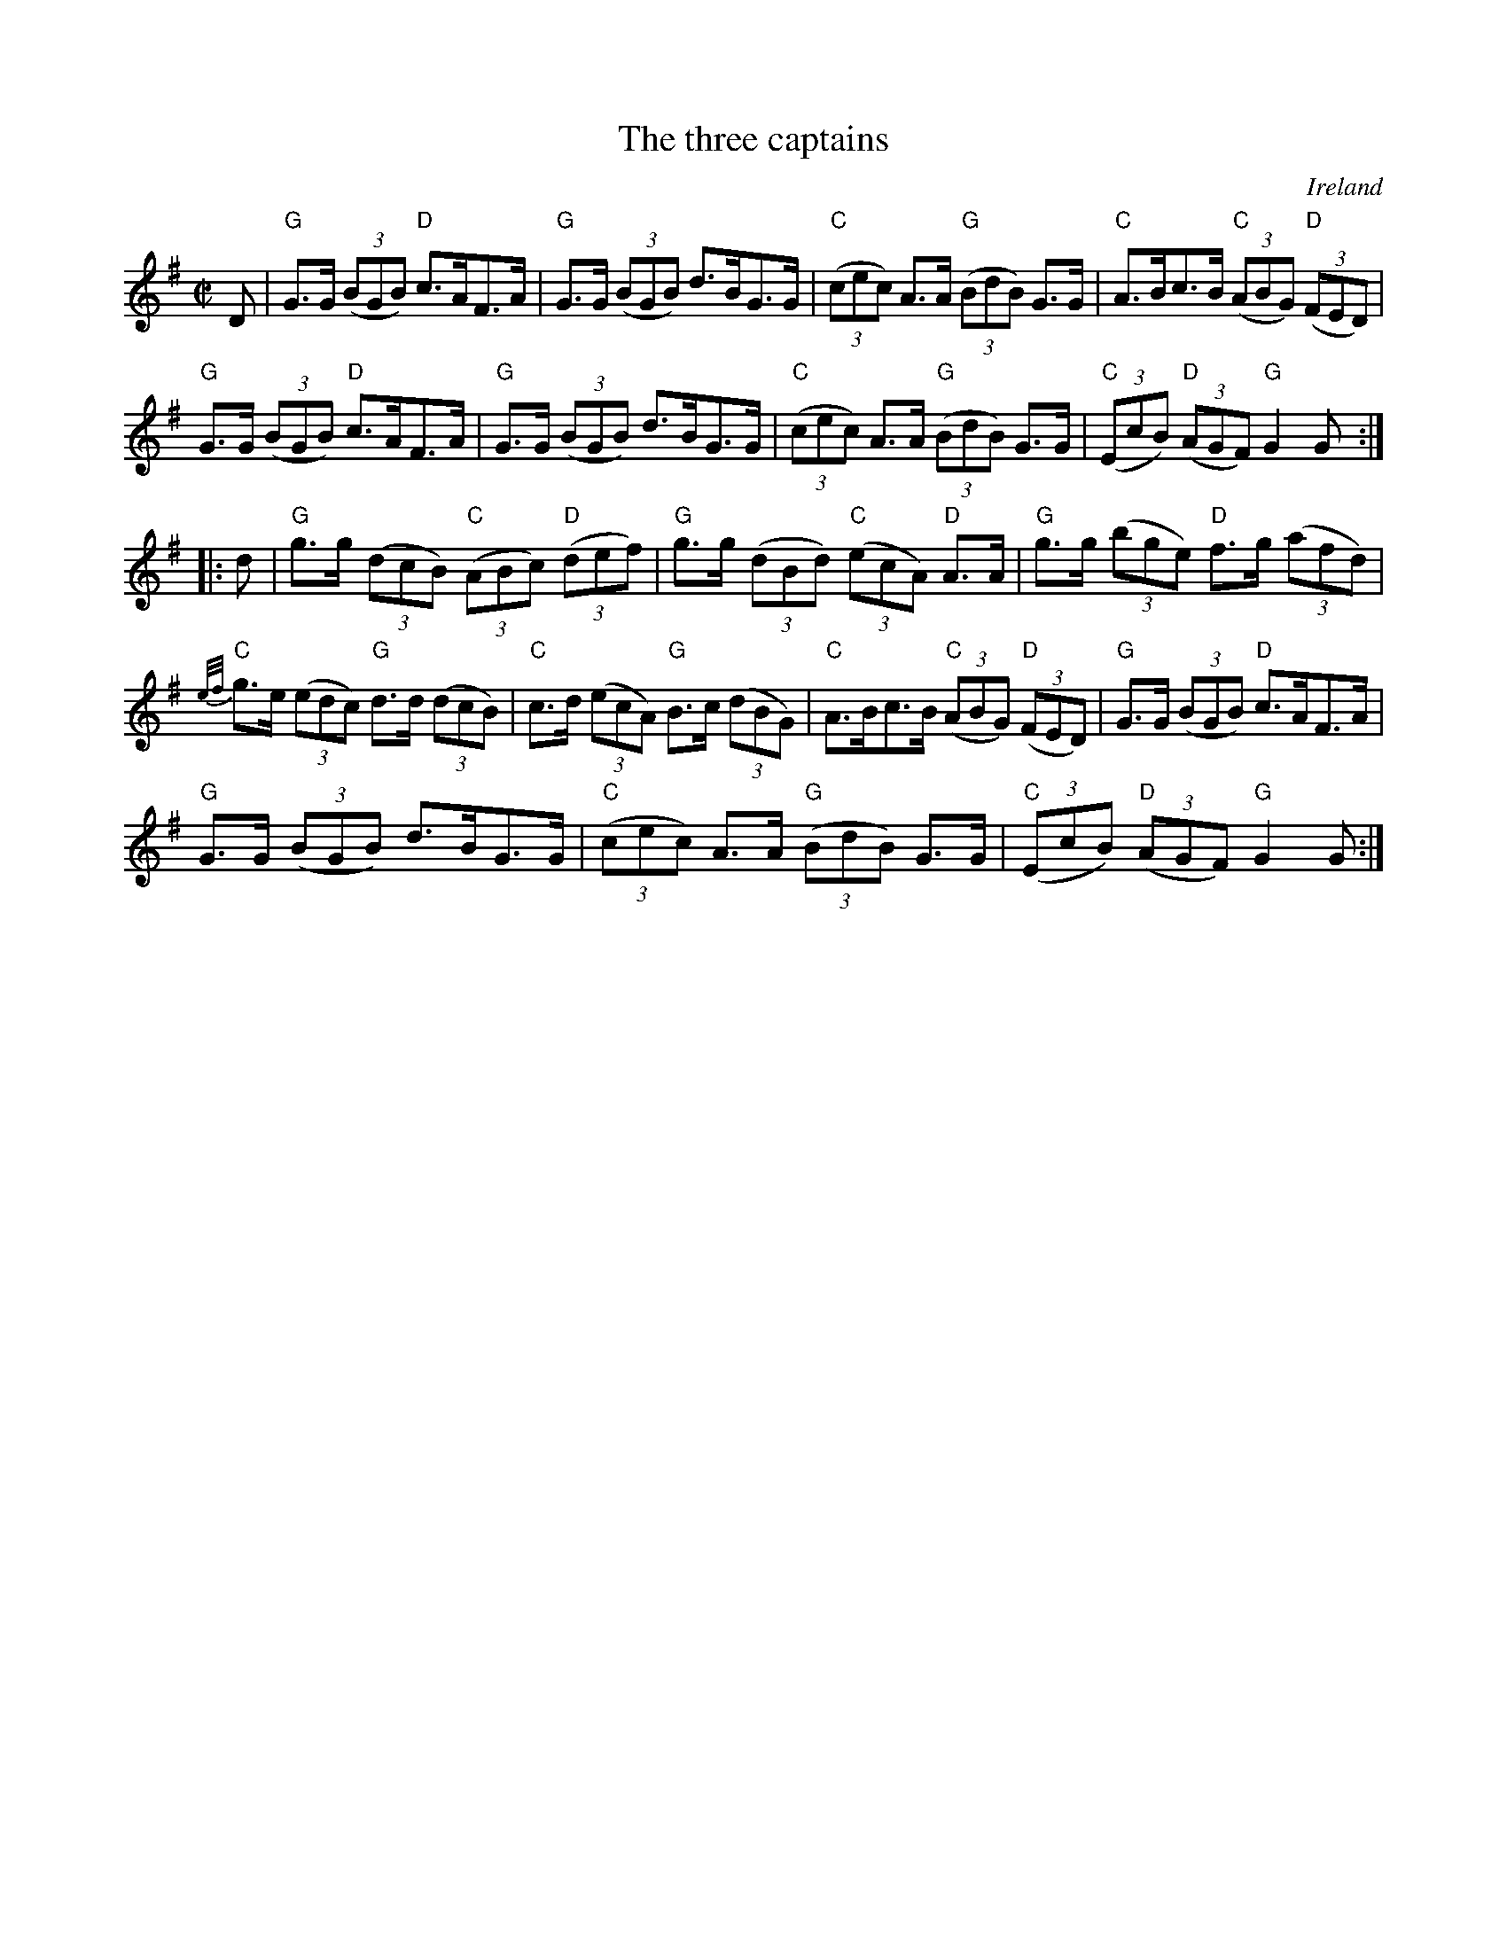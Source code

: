 X:960
T:The three captains
R:Set Dance
O:Ireland
B:O'Neill's 1787
S:O'Neill's 1787
Z:Transcription:Robert Thorpe , minor correction, chords:Mike Long
M:C|
L:1/8
K:G
D|\
"G"G>G (3(BGB) "D"c>AF>A|"G"G>G (3(BGB) d>BG>G|\
"C"(3(cec) A>A "G"(3(BdB) G>G|"C"A>Bc>B "C"(3(ABG) "D"(3(FED)|
"G"G>G (3(BGB) "D"c>AF>A|"G"G>G (3(BGB) d>BG>G|\
"C"(3(cec) A>A "G"(3(BdB) G>G|"C"(3(EcB) "D"(3(AGF) "G"G2G:|
|:d|\
"G"g>g (3(dcB) "C"(3(ABc) "D"(3(def)|"G"g>g (3(dBd) "C"(3(ecA) "D"A>A|\
"G"g>g (3(bge) "D"f>g (3(afd)|
{e/f/}"C"g>e (3(edc) "G"d>d (3(dcB)|\
"C"c>d (3(ecA) "G"B>c (3(dBG)|"C"A>Bc>B "C"(3(ABG) "D"(3(FED)|\
"G"G>G (3(BGB) "D"c>AF>A|
"G"G>G (3(BGB) d>BG>G|\
"C"(3(cec) A>A "G"(3(BdB) G>G|"C"(3(EcB) "D"(3(AGF) "G"G2G:|

